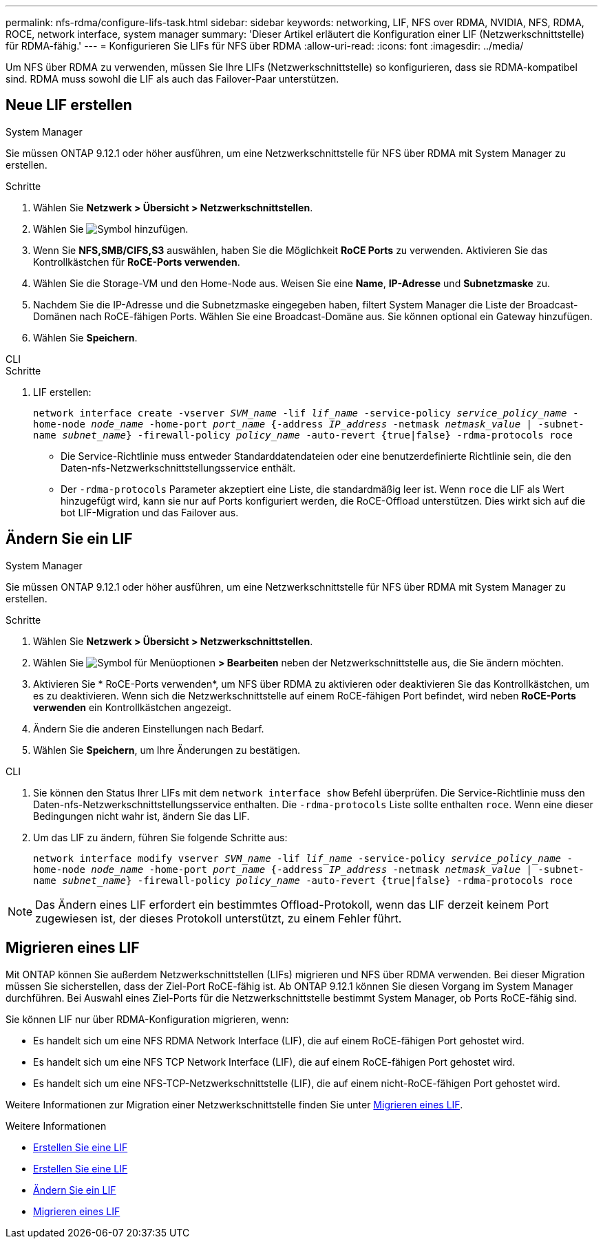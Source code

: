 ---
permalink: nfs-rdma/configure-lifs-task.html 
sidebar: sidebar 
keywords: networking, LIF, NFS over RDMA, NVIDIA, NFS, RDMA, ROCE, network interface, system manager 
summary: 'Dieser Artikel erläutert die Konfiguration einer LIF (Netzwerkschnittstelle) für RDMA-fähig.' 
---
= Konfigurieren Sie LIFs für NFS über RDMA
:allow-uri-read: 
:icons: font
:imagesdir: ../media/


[role="lead"]
Um NFS über RDMA zu verwenden, müssen Sie Ihre LIFs (Netzwerkschnittstelle) so konfigurieren, dass sie RDMA-kompatibel sind. RDMA muss sowohl die LIF als auch das Failover-Paar unterstützen.



== Neue LIF erstellen

[role="tabbed-block"]
====
.System Manager
--
Sie müssen ONTAP 9.12.1 oder höher ausführen, um eine Netzwerkschnittstelle für NFS über RDMA mit System Manager zu erstellen.

.Schritte
. Wählen Sie *Netzwerk > Übersicht > Netzwerkschnittstellen*.
. Wählen Sie image:icon_add.gif["Symbol hinzufügen"].
. Wenn Sie *NFS,SMB/CIFS,S3* auswählen, haben Sie die Möglichkeit *RoCE Ports* zu verwenden. Aktivieren Sie das Kontrollkästchen für *RoCE-Ports verwenden*.
. Wählen Sie die Storage-VM und den Home-Node aus. Weisen Sie eine **Name**, **IP-Adresse** und **Subnetzmaske** zu.
. Nachdem Sie die IP-Adresse und die Subnetzmaske eingegeben haben, filtert System Manager die Liste der Broadcast-Domänen nach RoCE-fähigen Ports. Wählen Sie eine Broadcast-Domäne aus. Sie können optional ein Gateway hinzufügen.
. Wählen Sie *Speichern*.


--
.CLI
--
.Schritte
. LIF erstellen:
+
`network interface create -vserver _SVM_name_ -lif _lif_name_ -service-policy _service_policy_name_ -home-node _node_name_ -home-port _port_name_ {-address _IP_address_ -netmask _netmask_value_ | -subnet-name _subnet_name_} -firewall-policy _policy_name_ -auto-revert {true|false} -rdma-protocols roce`

+
** Die Service-Richtlinie muss entweder Standarddatendateien oder eine benutzerdefinierte Richtlinie sein, die den Daten-nfs-Netzwerkschnittstellungsservice enthält.
** Der `-rdma-protocols` Parameter akzeptiert eine Liste, die standardmäßig leer ist. Wenn `roce` die LIF als Wert hinzugefügt wird, kann sie nur auf Ports konfiguriert werden, die RoCE-Offload unterstützen. Dies wirkt sich auf die bot LIF-Migration und das Failover aus.




--
====


== Ändern Sie ein LIF

[role="tabbed-block"]
====
.System Manager
--
Sie müssen ONTAP 9.12.1 oder höher ausführen, um eine Netzwerkschnittstelle für NFS über RDMA mit System Manager zu erstellen.

.Schritte
. Wählen Sie *Netzwerk > Übersicht > Netzwerkschnittstellen*.
. Wählen Sie image:icon_kabob.gif["Symbol für Menüoptionen"] *> Bearbeiten* neben der Netzwerkschnittstelle aus, die Sie ändern möchten.
. Aktivieren Sie * RoCE-Ports verwenden*, um NFS über RDMA zu aktivieren oder deaktivieren Sie das Kontrollkästchen, um es zu deaktivieren. Wenn sich die Netzwerkschnittstelle auf einem RoCE-fähigen Port befindet, wird neben *RoCE-Ports verwenden* ein Kontrollkästchen angezeigt.
. Ändern Sie die anderen Einstellungen nach Bedarf.
. Wählen Sie *Speichern*, um Ihre Änderungen zu bestätigen.


--
.CLI
--
. Sie können den Status Ihrer LIFs mit dem `network interface show` Befehl überprüfen. Die Service-Richtlinie muss den Daten-nfs-Netzwerkschnittstellungsservice enthalten. Die `-rdma-protocols` Liste sollte enthalten `roce`. Wenn eine dieser Bedingungen nicht wahr ist, ändern Sie das LIF.
. Um das LIF zu ändern, führen Sie folgende Schritte aus:
+
`network interface modify vserver _SVM_name_ -lif _lif_name_ -service-policy _service_policy_name_ -home-node _node_name_ -home-port _port_name_ {-address _IP_address_ -netmask _netmask_value_ | -subnet-name _subnet_name_} -firewall-policy _policy_name_ -auto-revert {true|false} -rdma-protocols roce`




NOTE: Das Ändern eines LIF erfordert ein bestimmtes Offload-Protokoll, wenn das LIF derzeit keinem Port zugewiesen ist, der dieses Protokoll unterstützt, zu einem Fehler führt.

--
====


== Migrieren eines LIF

Mit ONTAP können Sie außerdem Netzwerkschnittstellen (LIFs) migrieren und NFS über RDMA verwenden. Bei dieser Migration müssen Sie sicherstellen, dass der Ziel-Port RoCE-fähig ist. Ab ONTAP 9.12.1 können Sie diesen Vorgang im System Manager durchführen. Bei Auswahl eines Ziel-Ports für die Netzwerkschnittstelle bestimmt System Manager, ob Ports RoCE-fähig sind.

Sie können LIF nur über RDMA-Konfiguration migrieren, wenn:

* Es handelt sich um eine NFS RDMA Network Interface (LIF), die auf einem RoCE-fähigen Port gehostet wird.
* Es handelt sich um eine NFS TCP Network Interface (LIF), die auf einem RoCE-fähigen Port gehostet wird.
* Es handelt sich um eine NFS-TCP-Netzwerkschnittstelle (LIF), die auf einem nicht-RoCE-fähigen Port gehostet wird.


Weitere Informationen zur Migration einer Netzwerkschnittstelle finden Sie unter xref:../networking/migrate_a_lif.html[Migrieren eines LIF].

.Weitere Informationen
* xref:../networking/create_a_lif.html[Erstellen Sie eine LIF]
* xref:../networking/create_a_lif.html[Erstellen Sie eine LIF]
* xref:../networking/modify_a_lif.html[Ändern Sie ein LIF]
* xref:../networking/migrate_a_lif.html[Migrieren eines LIF]

